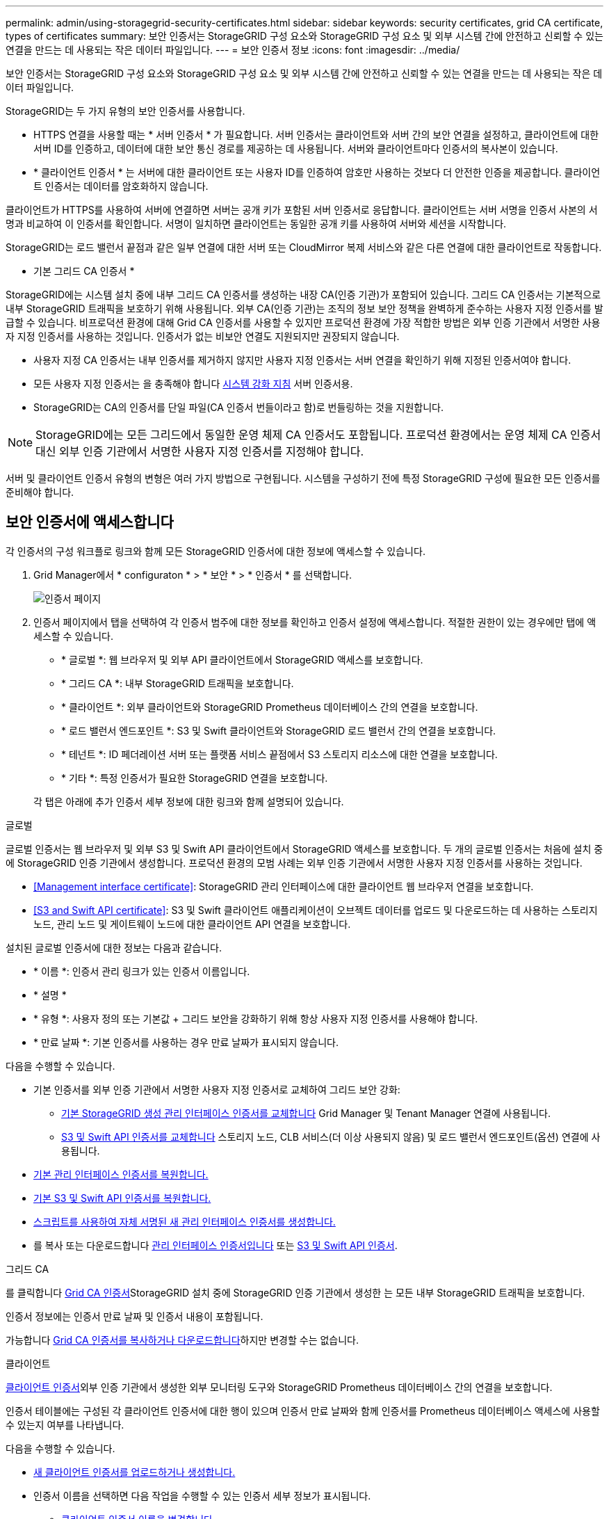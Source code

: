 ---
permalink: admin/using-storagegrid-security-certificates.html 
sidebar: sidebar 
keywords: security certificates, grid CA certificate, types of certificates 
summary: 보안 인증서는 StorageGRID 구성 요소와 StorageGRID 구성 요소 및 외부 시스템 간에 안전하고 신뢰할 수 있는 연결을 만드는 데 사용되는 작은 데이터 파일입니다. 
---
= 보안 인증서 정보
:icons: font
:imagesdir: ../media/


[role="lead"]
보안 인증서는 StorageGRID 구성 요소와 StorageGRID 구성 요소 및 외부 시스템 간에 안전하고 신뢰할 수 있는 연결을 만드는 데 사용되는 작은 데이터 파일입니다.

StorageGRID는 두 가지 유형의 보안 인증서를 사용합니다.

* HTTPS 연결을 사용할 때는 * 서버 인증서 * 가 필요합니다. 서버 인증서는 클라이언트와 서버 간의 보안 연결을 설정하고, 클라이언트에 대한 서버 ID를 인증하고, 데이터에 대한 보안 통신 경로를 제공하는 데 사용됩니다. 서버와 클라이언트마다 인증서의 복사본이 있습니다.
* * 클라이언트 인증서 * 는 서버에 대한 클라이언트 또는 사용자 ID를 인증하여 암호만 사용하는 것보다 더 안전한 인증을 제공합니다. 클라이언트 인증서는 데이터를 암호화하지 않습니다.


클라이언트가 HTTPS를 사용하여 서버에 연결하면 서버는 공개 키가 포함된 서버 인증서로 응답합니다. 클라이언트는 서버 서명을 인증서 사본의 서명과 비교하여 이 인증서를 확인합니다. 서명이 일치하면 클라이언트는 동일한 공개 키를 사용하여 서버와 세션을 시작합니다.

StorageGRID는 로드 밸런서 끝점과 같은 일부 연결에 대한 서버 또는 CloudMirror 복제 서비스와 같은 다른 연결에 대한 클라이언트로 작동합니다.

* 기본 그리드 CA 인증서 *

StorageGRID에는 시스템 설치 중에 내부 그리드 CA 인증서를 생성하는 내장 CA(인증 기관)가 포함되어 있습니다. 그리드 CA 인증서는 기본적으로 내부 StorageGRID 트래픽을 보호하기 위해 사용됩니다. 외부 CA(인증 기관)는 조직의 정보 보안 정책을 완벽하게 준수하는 사용자 지정 인증서를 발급할 수 있습니다. 비프로덕션 환경에 대해 Grid CA 인증서를 사용할 수 있지만 프로덕션 환경에 가장 적합한 방법은 외부 인증 기관에서 서명한 사용자 지정 인증서를 사용하는 것입니다. 인증서가 없는 비보안 연결도 지원되지만 권장되지 않습니다.

* 사용자 지정 CA 인증서는 내부 인증서를 제거하지 않지만 사용자 지정 인증서는 서버 연결을 확인하기 위해 지정된 인증서여야 합니다.
* 모든 사용자 지정 인증서는 을 충족해야 합니다 xref:../harden/index.adoc[시스템 강화 지침] 서버 인증서용.
* StorageGRID는 CA의 인증서를 단일 파일(CA 인증서 번들이라고 함)로 번들링하는 것을 지원합니다.



NOTE: StorageGRID에는 모든 그리드에서 동일한 운영 체제 CA 인증서도 포함됩니다. 프로덕션 환경에서는 운영 체제 CA 인증서 대신 외부 인증 기관에서 서명한 사용자 지정 인증서를 지정해야 합니다.

서버 및 클라이언트 인증서 유형의 변형은 여러 가지 방법으로 구현됩니다. 시스템을 구성하기 전에 특정 StorageGRID 구성에 필요한 모든 인증서를 준비해야 합니다.



== 보안 인증서에 액세스합니다

각 인증서의 구성 워크플로 링크와 함께 모든 StorageGRID 인증서에 대한 정보에 액세스할 수 있습니다.

. Grid Manager에서 * configuraton * > * 보안 * > * 인증서 * 를 선택합니다.
+
image::security_certificates.png[인증서 페이지]

. 인증서 페이지에서 탭을 선택하여 각 인증서 범주에 대한 정보를 확인하고 인증서 설정에 액세스합니다. 적절한 권한이 있는 경우에만 탭에 액세스할 수 있습니다.
+
** * 글로벌 *: 웹 브라우저 및 외부 API 클라이언트에서 StorageGRID 액세스를 보호합니다.
** * 그리드 CA *: 내부 StorageGRID 트래픽을 보호합니다.
** * 클라이언트 *: 외부 클라이언트와 StorageGRID Prometheus 데이터베이스 간의 연결을 보호합니다.
** * 로드 밸런서 엔드포인트 *: S3 및 Swift 클라이언트와 StorageGRID 로드 밸런서 간의 연결을 보호합니다.
** * 테넌트 *: ID 페더레이션 서버 또는 플랫폼 서비스 끝점에서 S3 스토리지 리소스에 대한 연결을 보호합니다.
** * 기타 *: 특정 인증서가 필요한 StorageGRID 연결을 보호합니다.


+
각 탭은 아래에 추가 인증서 세부 정보에 대한 링크와 함께 설명되어 있습니다.



[role="tabbed-block"]
====
.글로벌
--
글로벌 인증서는 웹 브라우저 및 외부 S3 및 Swift API 클라이언트에서 StorageGRID 액세스를 보호합니다. 두 개의 글로벌 인증서는 처음에 설치 중에 StorageGRID 인증 기관에서 생성합니다. 프로덕션 환경의 모범 사례는 외부 인증 기관에서 서명한 사용자 지정 인증서를 사용하는 것입니다.

* <<Management interface certificate>>: StorageGRID 관리 인터페이스에 대한 클라이언트 웹 브라우저 연결을 보호합니다.
* <<S3 and Swift API certificate>>: S3 및 Swift 클라이언트 애플리케이션이 오브젝트 데이터를 업로드 및 다운로드하는 데 사용하는 스토리지 노드, 관리 노드 및 게이트웨이 노드에 대한 클라이언트 API 연결을 보호합니다.


설치된 글로벌 인증서에 대한 정보는 다음과 같습니다.

* * 이름 *: 인증서 관리 링크가 있는 인증서 이름입니다.
* * 설명 *
* * 유형 *: 사용자 정의 또는 기본값 + 그리드 보안을 강화하기 위해 항상 사용자 지정 인증서를 사용해야 합니다.
* * 만료 날짜 *: 기본 인증서를 사용하는 경우 만료 날짜가 표시되지 않습니다.


다음을 수행할 수 있습니다.

* 기본 인증서를 외부 인증 기관에서 서명한 사용자 지정 인증서로 교체하여 그리드 보안 강화:
+
** xref:configuring-custom-server-certificate-for-grid-manager-tenant-manager.adoc[기본 StorageGRID 생성 관리 인터페이스 인증서를 교체합니다] Grid Manager 및 Tenant Manager 연결에 사용됩니다.
** xref:configuring-custom-server-certificate-for-storage-node-or-clb.adoc[S3 및 Swift API 인증서를 교체합니다] 스토리지 노드, CLB 서비스(더 이상 사용되지 않음) 및 로드 밸런서 엔드포인트(옵션) 연결에 사용됩니다.


* xref:configuring-custom-server-certificate-for-grid-manager-tenant-manager.adoc#restore-the-default-management-interface-certificate[기본 관리 인터페이스 인증서를 복원합니다.]
* xref:configuring-custom-server-certificate-for-storage-node-or-clb.adoc#restore-the-default-s3-and-swift-api-certificate[기본 S3 및 Swift API 인증서를 복원합니다.]
* xref:configuring-custom-server-certificate-for-grid-manager-tenant-manager.adoc#use-a-script-to-generate-a-new-self-signed-management-interface-certificate[스크립트를 사용하여 자체 서명된 새 관리 인터페이스 인증서를 생성합니다.]
* 를 복사 또는 다운로드합니다 xref:configuring-custom-server-certificate-for-grid-manager-tenant-manager.adoc#download-or-copy-the-management-interface-certificate[관리 인터페이스 인증서입니다] 또는 xref:configuring-custom-server-certificate-for-storage-node-or-clb.adoc#download-or-copy-the-s3-and-swift-api-certificate[S3 및 Swift API 인증서].


--
.그리드 CA
--
를 클릭합니다 <<gridca_details,Grid CA 인증서>>StorageGRID 설치 중에 StorageGRID 인증 기관에서 생성한 는 모든 내부 StorageGRID 트래픽을 보호합니다.

인증서 정보에는 인증서 만료 날짜 및 인증서 내용이 포함됩니다.

가능합니다 xref:copying-storagegrid-system-ca-certificate.adoc[Grid CA 인증서를 복사하거나 다운로드합니다]하지만 변경할 수는 없습니다.

--
.클라이언트
--
<<adminclientcert_details,클라이언트 인증서>>외부 인증 기관에서 생성한 외부 모니터링 도구와 StorageGRID Prometheus 데이터베이스 간의 연결을 보호합니다.

인증서 테이블에는 구성된 각 클라이언트 인증서에 대한 행이 있으며 인증서 만료 날짜와 함께 인증서를 Prometheus 데이터베이스 액세스에 사용할 수 있는지 여부를 나타냅니다.

다음을 수행할 수 있습니다.

* xref:configuring-administrator-client-certificates.adoc#add-client-certificates[새 클라이언트 인증서를 업로드하거나 생성합니다.]
* 인증서 이름을 선택하면 다음 작업을 수행할 수 있는 인증서 세부 정보가 표시됩니다.
+
** xref:configuring-administrator-client-certificates.adoc#edit-client-certificates[클라이언트 인증서 이름을 변경합니다.]
** xref:configuring-administrator-client-certificates.adoc#edit-client-certificates[Prometheus 액세스 권한을 설정합니다.]
** xref:configuring-administrator-client-certificates.adoc#edit-client-certificates[클라이언트 인증서를 업로드하고 교체합니다.]
** xref:configuring-administrator-client-certificates.adoc#download-or-copy-client-certificates[클라이언트 인증서를 복사하거나 다운로드합니다.]
** xref:configuring-administrator-client-certificates.adoc#remove-client-certificates[클라이언트 인증서를 제거합니다.]


* 빠른 작업을 하려면 * Actions * 를 선택합니다 xref:configuring-administrator-client-certificates.adoc#edit-client-certificates[편집], xref:configuring-administrator-client-certificates.adoc#attach-new-client-certificate[첨부], 또는 xref:configuring-administrator-client-certificates.adoc#remove-client-certificates[제거] 클라이언트 인증서. 클라이언트 인증서를 최대 10개까지 선택하고 * Actions * > * Remove * 를 사용하여 한 번에 제거할 수 있습니다.


--
.부하 분산 장치 엔드포인트
--
<<Load balancer endpoint certificate,로드 밸런서 끝점 인증서>>업로드하거나 생성한 경우 게이트웨이 노드와 관리 노드에서 S3 및 Swift 클라이언트와 StorageGRID 로드 밸런서 서비스 간의 연결을 보호합니다.

로드 밸런서 끝점 테이블에는 구성된 각 로드 밸런서 끝점에 대한 행이 있으며 전역 S3 및 Swift API 인증서나 사용자 지정 로드 밸런서 끝점 인증서가 끝점에 사용되고 있는지 여부를 나타냅니다. 각 인증서의 만료 날짜도 표시됩니다.


NOTE: 끝점 인증서 변경 내용을 모든 노드에 적용하는 데 최대 15분이 걸릴 수 있습니다.

다음을 수행할 수 있습니다.

* xref:configuring-load-balancer-endpoints.adoc[끝점 이름을 선택하여 인증서 세부 정보를 비롯하여 로드 밸런서 끝점에 대한 정보가 있는 브라우저 탭을 엽니다.]
* xref:../fabricpool/creating-load-balancer-endpoint-for-fabricpool.adoc[FabricPool에 대한 로드 밸런서 끝점 인증서를 지정합니다.]
* xref:configuring-load-balancer-endpoints.adoc[글로벌 S3 및 Swift API 인증서를 사용합니다] 새 로드 밸런서 끝점 인증서를 생성하는 대신


--
.테넌트
--
테넌트가 를 사용할 수 있습니다 <<Identity federation certificate,ID 페더레이션 서버 인증서>> 또는 <<Platform services endpoint certificate,플랫폼 서비스 끝점 인증서>> StorageGRID에 대한 연결을 보호합니다.

테넌트 테이블에는 각 테넌트에 대한 행이 있으며 각 테넌트가 자체 ID 소스 또는 플랫폼 서비스를 사용할 수 있는 권한이 있는지 여부를 나타냅니다.

다음을 수행할 수 있습니다.

* xref:../tenant/signing-in-to-tenant-manager.adoc[테넌트 관리자에 로그인할 테넌트 이름을 선택합니다]
* xref:../tenant/using-identity-federation.adoc[테넌트 이름을 선택하여 테넌트 ID 페더레이션 세부 정보를 봅니다]
* xref:../tenant/editing-platform-services-endpoint.adoc[테넌트 이름을 선택하여 테넌트 플랫폼 서비스 세부 정보를 봅니다]
* xref:../tenant/creating-platform-services-endpoint.adoc[엔드포인트 생성 중에 플랫폼 서비스 끝점 인증서를 지정합니다]


--
.기타
--
StorageGRID는 특정 목적으로 다른 보안 인증서를 사용합니다. 이러한 인증서는 기능 이름으로 나열됩니다. 기타 보안 인증서에는 다음이 포함됩니다.

* <<Identity federation certificate,ID 페더레이션 인증서>>
* <<Cloud Storage Pool endpoint certificate,클라우드 스토리지 풀 인증서>>
* <<Key management server (KMS) certificate,KMS(키 관리 서버) 인증서>>
* <<Single sign-on (SSO) certificate,SSO(Single Sign-On) 인증서>>
* <<Email alert notification certificate,이메일 경고 알림 인증서>>
* <<External syslog server certificate,외부 syslog 서버 인증서>>


정보는 함수에 사용되는 인증서 유형과 해당 서버 및 클라이언트 인증서 만료 날짜를 나타냅니다. 기능 이름을 선택하면 인증서 세부 정보를 보고 편집할 수 있는 브라우저 탭이 열립니다.


NOTE: 적절한 권한이 있는 경우에만 다른 인증서에 대한 정보를 보고 액세스할 수 있습니다.

다음을 수행할 수 있습니다.

* xref:using-identity-federation.adoc[ID 페더레이션 인증서를 보고 편집합니다]
* xref:kms-adding.adoc[KMS(키 관리 서버) 서버 및 클라이언트 인증서를 업로드합니다]
* xref:../ilm/creating-cloud-storage-pool.adoc[S3, C2S S3 또는 Azure에 대한 클라우드 스토리지 풀 인증서를 지정합니다]
* xref:creating-relying-party-trusts-in-ad-fs.adoc#creating-a-relying-party-trust-manually[신뢰할 수 있는 당사자 신뢰를 위해 SSO 인증서를 수동으로 지정합니다]
* xref:../monitor/email-alert-notifications.adoc[경고 e-메일 알림에 사용할 인증서를 지정합니다]
* xref:../monitor/configuring-syslog-server.adoc#attach-certificate.adoc[외부 syslog 서버 인증서를 지정합니다]


--
====


== 보안 인증서 세부 정보입니다

각 보안 인증서 유형은 아래에 설명되어 있으며 구현 지침이 포함된 문서에 대한 링크를 제공합니다.



=== 관리 인터페이스 인증서입니다

[cols="1a,1a,1a,1a"]
|===
| 인증서 유형입니다 | 설명 | 내비게이션 위치 | 세부 정보 


 a| 
서버
 a| 
클라이언트 웹 브라우저와 StorageGRID 관리 인터페이스 간의 연결을 인증하여 사용자가 보안 경고 없이 그리드 관리자 및 테넌트 관리자에 액세스할 수 있도록 합니다.

또한 이 인증서는 Grid Management API 및 테넌트 관리 API 연결을 인증합니다.

설치 중에 생성된 기본 인증서를 사용하거나 사용자 지정 인증서를 업로드할 수 있습니다.
 a| 
* 구성 * > * 보안 * > * 인증서 * 에서 * 글로벌 * 탭을 선택한 다음 * 관리 인터페이스 인증서 * 를 선택합니다
 a| 
xref:configuring-custom-server-certificate-for-grid-manager-tenant-manager.adoc[관리 인터페이스 인증서를 구성합니다]

|===


=== S3 및 Swift API 인증서

[cols="1a,1a,1a,1a"]
|===
| 인증서 유형입니다 | 설명 | 내비게이션 위치 | 세부 정보 


 a| 
서버
 a| 
게이트웨이 노드의 더 이상 사용되지 않는 CLB(Connection Load Balancer) 서비스와 로드 밸런서 엔드포인트(선택 사항)에 대한 스토리지 노드에 대한 보안 S3 또는 Swift 클라이언트 연결을 인증합니다.
 a| 
* 구성 * > * 보안 * > * 인증서 * 에서 * 글로벌 * 탭을 선택한 다음 * S3 및 Swift API 인증서 * 를 선택합니다
 a| 
xref:configuring-custom-server-certificate-for-storage-node-or-clb.adoc[S3 및 Swift API 인증서를 구성합니다]

|===


=== Grid CA 인증서

를 참조하십시오 <<gridca_details,기본 그리드 CA 인증서 설명입니다>>.



=== 관리자 클라이언트 인증서입니다

[cols="1a,1a,1a,1a"]
|===
| 인증서 유형입니다 | 설명 | 내비게이션 위치 | 세부 정보 


 a| 
클라이언트
 a| 
각 클라이언트에 설치되어 StorageGRID에서 외부 클라이언트 액세스를 인증할 수 있습니다.

* 권한이 있는 외부 클라이언트가 StorageGRID Prometheus 데이터베이스에 액세스할 수 있습니다.
* 외부 도구를 사용하여 StorageGRID를 안전하게 모니터링할 수 있습니다.

 a| 
구성 * > * 보안 * > * 인증서 * 를 선택한 다음 * 클라이언트 * 탭을 선택합니다
 a| 
xref:configuring-administrator-client-certificates.adoc[클라이언트 인증서를 구성합니다]

|===


=== 로드 밸런서 끝점 인증서

[cols="1a,1a,1a,1a"]
|===
| 인증서 유형입니다 | 설명 | 내비게이션 위치 | 세부 정보 


 a| 
서버
 a| 
게이트웨이 노드와 관리 노드에서 S3 또는 Swift 클라이언트와 StorageGRID 로드 밸런서 서비스 간의 연결을 인증합니다. 로드 밸런서 끝점을 구성할 때 로드 밸런서 인증서를 업로드하거나 생성할 수 있습니다. 클라이언트 응용 프로그램은 StorageGRID에 연결할 때 로드 밸런서 인증서를 사용하여 개체 데이터를 저장하고 검색합니다.

사용자 지정 버전의 Global을 사용할 수도 있습니다 <<S3 and Swift API certificate>> 로드 밸런서 서비스에 대한 연결을 인증하는 인증서입니다. 글로벌 인증서를 사용하여 로드 밸런서 연결을 인증하는 경우 각 로드 밸런서 끝점에 대해 별도의 인증서를 업로드하거나 생성할 필요가 없습니다.

* 참고: * 로드 밸런서 인증에 사용되는 인증서는 일반적인 StorageGRID 작업 중에 가장 많이 사용되는 인증서입니다.
 a| 
구성 * > * 네트워크 * > * 로드 밸런서 엔드포인트 *
 a| 
* xref:configuring-load-balancer-endpoints.adoc[로드 밸런서 엔드포인트를 구성합니다]
* xref:../fabricpool/creating-load-balancer-endpoint-for-fabricpool.adoc[FabricPool용 로드 밸런서 끝점을 만듭니다]


|===


=== ID 페더레이션 인증서

[cols="1a,1a,1a,1a"]
|===
| 인증서 유형입니다 | 설명 | 내비게이션 위치 | 세부 정보 


 a| 
서버
 a| 
Active Directory, OpenLDAP 또는 Oracle Directory Server와 같은 외부 ID 공급자와 StorageGRID 간의 연결을 인증합니다. ID 페더레이션에 사용됩니다. 이 페더레이션을 사용하면 외부 시스템에서 관리 그룹 및 사용자를 관리할 수 있습니다.
 a| 
* 구성 * > * 액세스 제어 * > * ID 페더레이션 *
 a| 
xref:using-identity-federation.adoc[ID 페더레이션을 사용합니다]

|===


=== 플랫폼 서비스 끝점 인증서

[cols="1a,1a,1a,1a"]
|===
| 인증서 유형입니다 | 설명 | 내비게이션 위치 | 세부 정보 


 a| 
서버
 a| 
StorageGRID 플랫폼 서비스에서 S3 스토리지 리소스에 대한 연결을 인증합니다.
 a| 
* 테넌트 관리자 * > * 스토리지(S3) * > * 플랫폼 서비스 엔드포인트 *
 a| 
xref:../tenant/creating-platform-services-endpoint.adoc[플랫폼 서비스 끝점을 만듭니다]

xref:../tenant/editing-platform-services-endpoint.adoc[플랫폼 서비스 끝점을 편집합니다]

|===


=== Cloud Storage Pool 엔드포인트 인증서입니다

[cols="1a,1a,1a,1a"]
|===
| 인증서 유형입니다 | 설명 | 내비게이션 위치 | 세부 정보 


 a| 
서버
 a| 
StorageGRID 클라우드 스토리지 풀에서 S3 Glacier 또는 Microsoft Azure Blob 스토리지와 같은 외부 스토리지 위치로 연결을 인증합니다. 각 클라우드 공급자 유형에는 다른 인증서가 필요합니다.
 a| 
ILM * > * 스토리지 풀 *
 a| 
xref:../ilm/creating-cloud-storage-pool.adoc[클라우드 스토리지 풀을 생성합니다]

|===


=== KMS(키 관리 서버) 인증서

[cols="1a,1a,1a,1a"]
|===
| 인증서 유형입니다 | 설명 | 내비게이션 위치 | 세부 정보 


 a| 
서버 및 클라이언트
 a| 
StorageGRID와 StorageGRID 어플라이언스 노드에 암호화 키를 제공하는 외부 키 관리 서버(KMS) 간의 연결을 인증합니다.
 a| 
구성 * > * 보안 * > * 키 관리 서버 *
 a| 
xref:kms-adding.adoc[KMS(키 관리 서버) 추가]

|===


=== SSO(Single Sign-On) 인증서

[cols="1a,1a,1a,1a"]
|===
| 인증서 유형입니다 | 설명 | 내비게이션 위치 | 세부 정보 


 a| 
서버
 a| 
AD FS(Active Directory Federation Services)와 같은 ID 페더레이션 서비스와 SSO(Single Sign-On) 요청에 사용되는 StorageGRID 간의 연결을 인증합니다.
 a| 
* 구성 * > * 액세스 제어 * > * Single Sign-On *
 a| 
xref:configuring-sso.adoc[Single Sign-On 구성]

|===


=== 이메일 경고 알림 인증서입니다

[cols="1a,1a,1a,1a"]
|===
| 인증서 유형입니다 | 설명 | 내비게이션 위치 | 세부 정보 


 a| 
서버 및 클라이언트
 a| 
SMTP 이메일 서버와 알림 알림에 사용되는 StorageGRID 간의 연결을 인증합니다.

* SMTP 서버와의 통신에 TLS(Transport Layer Security)가 필요한 경우 전자 메일 서버 CA 인증서를 지정해야 합니다.
* SMTP 전자 메일 서버에 인증을 위해 클라이언트 인증서가 필요한 경우에만 클라이언트 인증서를 지정합니다.

 a| 
* 알림 * > * 이메일 설정 *
 a| 
xref:../monitor/email-alert-notifications.adoc[알림에 대한 이메일 알림을 설정합니다]

|===


=== 외부 syslog 서버 인증서입니다

[cols="1a,1a,1a,1a"]
|===
| 인증서 유형입니다 | 설명 | 내비게이션 위치 | 세부 정보 


 a| 
서버
 a| 
StorageGRID에서 이벤트를 기록하는 외부 syslog 서버 간의 TLS 또는 RELP/TLS 연결을 인증합니다.

* 참고: * 외부 syslog 서버에 대한 TCP, RELP/TCP 및 UDP 연결에는 외부 syslog 서버 인증서가 필요하지 않습니다.
 a| 
* 구성 * > * 모니터링 * > * 감사 및 syslog 서버 * 를 선택한 다음 * 외부 syslog 서버 구성 * 을 선택합니다
 a| 
xref:../monitor/configuring-syslog-server.adoc[외부 syslog 서버를 구성합니다]

|===


== 인증서 예



=== 예 1: 부하 분산 서비스

이 예에서 StorageGRID는 서버 역할을 합니다.

. 로드 밸런서 끝점을 구성하고 StorageGRID에서 서버 인증서를 업로드하거나 생성합니다.
. 로드 밸런서 끝점에 S3 또는 Swift 클라이언트 연결을 구성하고 동일한 인증서를 클라이언트에 업로드합니다.
. 클라이언트가 데이터를 저장하거나 검색하려는 경우 HTTPS를 사용하여 로드 밸런서 끝점에 연결합니다.
. StorageGRID는 공개 키가 포함된 서버 인증서와 개인 키를 기반으로 하는 서명으로 응답합니다.
. 클라이언트는 서버 서명을 인증서 사본의 서명과 비교하여 이 인증서를 확인합니다. 서명이 일치하면 클라이언트는 동일한 공개 키를 사용하여 세션을 시작합니다.
. 클라이언트가 StorageGRID로 개체 데이터를 보냅니다.




=== 예 2: 외부 키 관리 서버(KMS)

이 예에서 StorageGRID는 클라이언트 역할을 합니다.

. 외부 키 관리 서버 소프트웨어를 사용하면 StorageGRID를 KMS 클라이언트로 구성하고 CA 서명된 서버 인증서, 공용 클라이언트 인증서 및 클라이언트 인증서에 대한 개인 키를 얻을 수 있습니다.
. Grid Manager를 사용하여 KMS 서버를 구성하고 서버 및 클라이언트 인증서와 클라이언트 개인 키를 업로드합니다.
. StorageGRID 노드에 암호화 키가 필요한 경우, 이 노드는 인증서의 데이터와 개인 키를 기반으로 하는 서명을 포함하는 KMS 서버에 요청합니다.
. KMS 서버는 인증서 서명의 유효성을 검사하고 StorageGRID를 신뢰할 수 있는지 결정합니다.
. KMS 서버는 검증된 연결을 사용하여 응답합니다.

